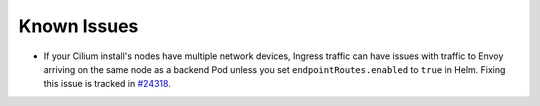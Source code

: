 Known Issues
############

* If your Cilium install's nodes have multiple network devices, Ingress
  traffic can have issues with traffic to Envoy arriving on the same node as a
  backend Pod unless you set ``endpointRoutes.enabled`` to ``true`` in Helm.
  Fixing this issue is tracked in `#24318 <https://github.com/cilium/cilium/issues/24318>`_.

